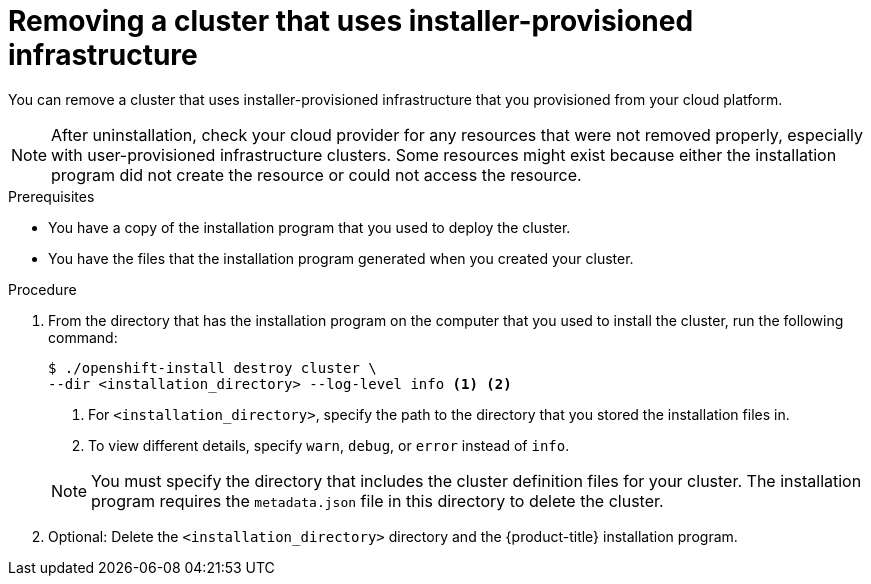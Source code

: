 // Module included in the following assemblies:
//
// * installing/installing_aws/uninstalling-cluster-aws.adoc
// * installing/installing_azure/uninstalling-cluster-azure.adoc
// * installing/installing_azure/uninstalling-cluster-azure-stack-hub.adoc
// * installing/installing_gcp/uninstalling-cluster-gcp.adoc
// * installing/installing_ibm_cloud/uninstalling-cluster-ibm-cloud.adoc
// * installing/installing_ibm_powervs/uninstalling-cluster-ibm-power-vs.adoc
// * installing/installing_osp/uninstalling-cluster-openstack.adoc
// * installing/installing_vmc/uninstalling-cluster-vmc.adoc
// * installing/installing_vsphere/uninstalling-cluster-vsphere-installer-provisioned.adoc
// * installing/installing_nutanix/uninstalling-cluster-nutanix.adoc

ifeval::["{context}" == "uninstalling-cluster-aws"]
:aws:
endif::[]

ifeval::["{context}" == "uninstalling-cluster-gcp"]
:gcp:
endif::[]

ifeval::["{context}" == "uninstalling-cluster-ibm-cloud"]
:ibm-cloud:
endif::[]

ifeval::["{context}" == "uninstalling-cluster-ibm-power-vs"]
:ibm-power-vs:
endif::[]

ifeval::["{context}" == "uninstalling-cluster-openstack"]
:osp:
endif::[]

:_mod-docs-content-type: PROCEDURE
[id="installation-uninstall-clouds_{context}"]
= Removing a cluster that uses installer-provisioned infrastructure

You can remove a cluster that uses installer-provisioned infrastructure that you provisioned from your cloud platform.

ifdef::aws[]
[NOTE]
====
If you deployed your cluster to the AWS C2S Secret Region, the installation program does not support destroying the cluster; you must manually remove the cluster resources.
====
endif::aws[]

[NOTE]
====
After uninstallation, check your cloud provider for any resources that were not removed properly, especially with user-provisioned infrastructure clusters. Some resources might exist because either the installation program did not create the resource or could not access the resource.

ifdef::gcp[]
For example, some Google Cloud resources require link:https://cloud.google.com/iam/docs/overview#concepts_related_to_access_management[IAM permissions] in shared VPC host projects, or there might be unused link:https://cloud.google.com/sdk/gcloud/reference/compute/health-checks/delete[health checks that must be deleted].
endif::gcp[]

====

.Prerequisites

* You have a copy of the installation program that you used to deploy the cluster.
* You have the files that the installation program generated when you created your
cluster.

ifdef::osp[]
* You installed the `core-installer` tool by entering the `sudo dnf install coreos-installer` command in your CLI.
endif::osp[]
ifdef::ibm-cloud,ibm-power-vs[]
* You have configured the `ccoctl` binary.
* You have installed the {ibm-cloud-name} CLI and installed or updated the VPC infrastructure service plugin. For more information see "Prerequisites" in the link:https://cloud.ibm.com/docs/vpc?topic=vpc-infrastructure-cli-plugin-vpc-reference&interface=ui#cli-ref-prereqs[{ibm-cloud-name} CLI documentation].
endif::ibm-cloud,ibm-power-vs[]

.Procedure

ifdef::ibm-cloud,ibm-power-vs[]
. If the following conditions are met, this step is required:
** The installer created a resource group as part of the installation process.
** You or one of your applications created persistent volume claims (PVCs) after the cluster was deployed.
+
In which case, the PVCs are not removed when uninstalling the cluster, which might prevent the resource group from being successfully removed. To prevent a failure:
+
.. Log in to the {ibm-cloud-name} using the CLI.
+
.. To list the PVCs, run the following command:
+
[source,terminal]
----
$ ibmcloud is volumes --resource-group-name <infrastructure_id>
----
+
For more information about listing volumes, see the link:https://cloud.ibm.com/docs/vpc?topic=vpc-infrastructure-cli-plugin-vpc-reference&interface=ui#volume-cli[{ibm-cloud-name} CLI documentation].
+
.. To delete the PVCs, run the following command:
+
[source,terminal]
----
$ ibmcloud is volume-delete --force <volume_id>
----
+
For more information about deleting volumes, see the link:https://cloud.ibm.com/docs/vpc?topic=vpc-infrastructure-cli-plugin-vpc-reference&interface=ui#volume-delete[{ibm-cloud-name} CLI documentation].

. Export the API key that was created as part of the installation process.
endif::ibm-cloud,ibm-power-vs[]
ifdef::ibm-cloud[]
+
[source,terminal]
----
$ export IC_API_KEY=<api_key>
----
+
endif::ibm-cloud[]
ifdef::ibm-power-vs[]
+
[source,terminal]
----
$ export IBMCLOUD_API_KEY=<api_key>
----
+
endif::ibm-power-vs[]
ifdef::ibm-cloud,ibm-power-vs[]
[NOTE]
====
You must set the variable name exactly as specified. The installation program expects the variable name to be present to remove the service IDs that were created when the cluster was installed.
====
endif::ibm-cloud,ibm-power-vs[]

. From the directory that has the installation program on the computer that you used to install the cluster, run the following command:
+
[source,terminal]
----
$ ./openshift-install destroy cluster \
--dir <installation_directory> --log-level info <1> <2>
----
<1> For `<installation_directory>`, specify the path to the directory that you
stored the installation files in.
<2> To view different details, specify `warn`, `debug`, or `error` instead of `info`.

ifndef::ibm-power-vs[]
+
[NOTE]
====
You must specify the directory that includes the cluster definition files for your cluster. The installation program requires the `metadata.json` file in this directory to delete the cluster.
====
endif::ibm-power-vs[]
ifdef::ibm-power-vs[]
+
[NOTE]
====
* You must specify the directory that has the cluster definition files for your cluster. The installation program requires the `metadata.json` file in this directory to delete the cluster.

* You might have to run the `openshift-install destroy` command up to three times to ensure a proper cleanup.
====
endif::ibm-power-vs[]

ifdef::ibm-cloud,ibm-power-vs[]
. Remove the manual CCO credentials that were created for the cluster:
+
[source,terminal]
----
$ ccoctl ibmcloud delete-service-id \
    --credentials-requests-dir <path_to_credential_requests_directory> \
    --name <cluster_name>
----
+
--
[NOTE]
====
If your cluster uses Technology Preview features that are enabled by the `TechPreviewNoUpgrade` feature set, you must include the `--enable-tech-preview` parameter.
====
--
endif::ibm-cloud,ibm-power-vs[]

ifdef::osp[]
. Optional: Use the `coreos-installer` tool to add the `coreos.inst.wipe=yes` flag to the Preboot Execution Environment (PXE) boot configuration. This operation wipes the disk on your system so that if you create a new cluster, you have a clean installation environment. For more detailed instructions, see link:https://access.redhat.com/solutions/7128657[How to wipe OpenStack disks in {product-title} 4 reinstallation] (Knowledgebase article).
endif::osp[]

. Optional: Delete the `<installation_directory>` directory and the {product-title} installation program.

ifeval::["{context}" == "uninstalling-cluster-aws"]
:!aws:
endif::[]

ifeval::["{context}" == "uninstalling-cluster-gcp"]
:!gcp:
endif::[]

ifeval::["{context}" == "uninstalling-cluster-ibm-cloud"]
:!ibm-cloud:
endif::[]

ifeval::["{context}" == "uninstalling-cluster-ibm-power-vs"]
:!ibm-power-vs:
endif::[]

ifeval::["{context}" == "uninstalling-cluster-openstack"]
:!osp:
endif::[]

// The above CCO credential removal for {ibm-cloud-title} is only necessary for manual mode. Future releases that support other credential methods will not require this step.
